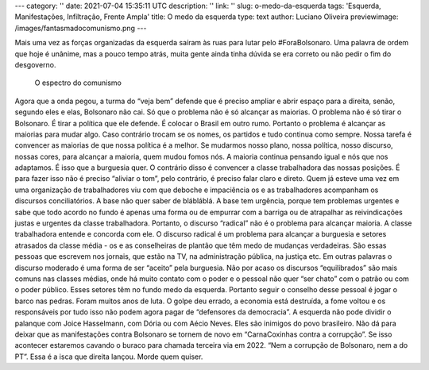 ---
category: ''
date: 2021-07-04 15:35:11 UTC
description: ''
link: ''
slug: o-medo-da-esquerda
tags: 'Esquerda, Manifestações, Infiltração, Frente Ampla'
title: O medo da esquerda
type: text
author: Luciano Oliveira
previewimage: /images/fantasmadocomunismo.png
---

.. soundcloud:: 1081305556
   :width: 350

Mais uma vez as forças organizadas da esquerda saíram às ruas para lutar pelo #ForaBolsonaro. Uma palavra de ordem que hoje é unânime, mas a pouco tempo atrás, muita gente ainda tinha dúvida se era correto ou não pedir o fim do desgoverno.

.. TEASER_END

.. figure:: /images/fantasmadocomunismo.png
    :width: 350
    :alt: O espectro do comunismo

    O espectro do comunismo

Agora que a onda pegou, a turma do “veja bem” defende que é preciso ampliar e abrir espaço para a direita, senão, segundo eles e elas, Bolsonaro não cai.
Só que o problema não é só alcançar as maiorias. O problema não é só tirar o Bolsonaro. É tirar a política que ele defende. É colocar o Brasil em outro rumo. 
Portanto o problema é alcançar as maiorias para mudar algo. Caso contrário trocam se os nomes, os partidos e tudo continua como sempre. Nossa tarefa é convencer as maiorias de que nossa política é a melhor. Se mudarmos nosso plano, nossa política, nosso discurso, nossas cores, para alcançar a maioria, quem mudou fomos nós. A maioria continua pensando igual e nós que nos adaptamos. 
É isso que a burguesia quer.
O contrário disso é convencer a classe trabalhadora das nossas posições. É para fazer isso não é preciso “aliviar o tom”, pelo contrário, é preciso falar claro e direto. Quem já esteve uma vez em uma organização de trabalhadores viu com que deboche e impaciência os e as trabalhadores acompanham os discursos conciliatórios. A base não quer saber de blábláblá. A base tem urgência, porque tem problemas urgentes e sabe que todo acordo no fundo é apenas uma forma ou de empurrar com a barriga ou de atrapalhar as reivindicações justas e urgentes da classe trabalhadora.
Portanto, o discurso “radical” não é o problema para alcançar maioria. A classe trabalhadora entende e concorda com ele. O discurso radical é um problema para alcançar a burguesia e setores atrasados da classe média - os e as conselheiras de plantão que têm medo de mudanças verdadeiras. 
São essas pessoas que escrevem nos jornais, que estão na TV, na administração pública, na justiça etc. Em outras palavras o discurso moderado é uma forma de ser “aceito” pela burguesia. Não por acaso os discursos “equilibrados” são mais comuns nas classes médias, onde há muito contato com o poder e o pessoal não quer “ser chato” com o patrão ou com o poder público. Esses setores têm no fundo medo da esquerda.
Portanto seguir o conselho desse pessoal é jogar o barco nas pedras. Foram muitos anos de luta. O golpe deu errado, a economia está destruída, a fome voltou e os responsáveis por tudo isso não podem agora pagar de “defensores da democracia”. 
A esquerda não pode dividir o palanque com Joice Hasselmann, com Dória ou com Aécio Neves. Eles são inimigos do povo brasileiro. Não dá para deixar que as manifestações contra Bolsonaro se tornem de novo em “CarnaCoxinhas contra a corrupção”. 
Se isso acontecer estaremos cavando o buraco para chamada terceira via em 2022. “Nem a corrupção de Bolsonaro, nem a do PT”. Essa é a isca que direita lançou. Morde quem quiser.
